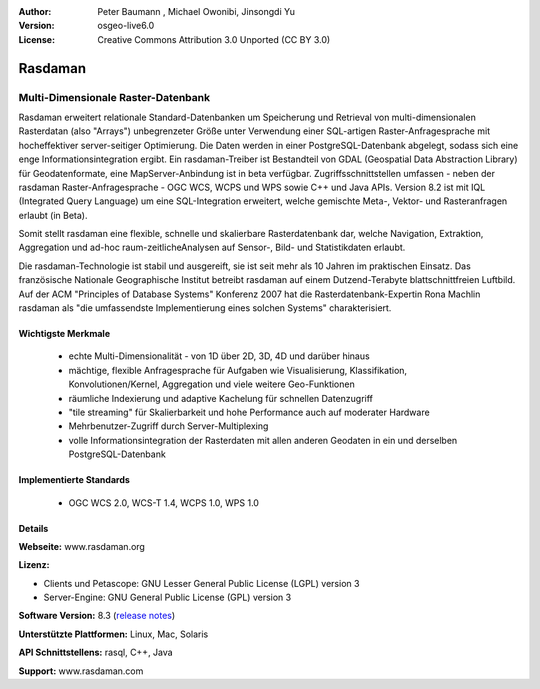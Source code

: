 :Author: Peter Baumann , Michael Owonibi, Jinsongdi Yu
:Version: osgeo-live6.0
:License: Creative Commons Attribution 3.0 Unported (CC BY 3.0)

.. image:: ../../images/project_logos/logo-rasdaman.png
 :scale: 100 %
 :alt: project logo
  :align: right
  :target: http://rasdaman.org



Rasdaman
================================================================================

Multi-Dimensionale Raster-Datenbank
~~~~~~~~~~~~~~~~~~~~~~~~~~~~~~~~~~~~~~~~~~~~~~~~~~~~~~~~~~~~~~~~~~~~~~~~~~~~~~~~

Rasdaman erweitert relationale Standard-Datenbanken um Speicherung und Retrieval von multi-dimensionalen Rasterdatan (also "Arrays") unbegrenzeter Größe unter Verwendung einer SQL-artigen Raster-Anfragesprache mit hocheffektiver server-seitiger Optimierung. Die Daten werden in einer PostgreSQL-Datenbank abgelegt, sodass sich eine enge Informationsintegration ergibt. Ein rasdaman-Treiber ist Bestandteil von GDAL (Geospatial Data Abstraction Library) für Geodatenformate, eine MapServer-Anbindung ist in beta verfügbar.
Zugriffsschnittstellen umfassen - neben der rasdaman Raster-Anfragesprache - OGC WCS, WCPS und WPS sowie C++ und Java APIs.
Version 8.2 ist mit IQL (Integrated Query Language) um eine SQL-Integration erweitert, welche gemischte Meta-, Vektor- und Rasteranfragen erlaubt (in Beta).

Somit stellt rasdaman eine flexible, schnelle und skalierbare Rasterdatenbank dar, welche Navigation, Extraktion, Aggregation und ad-hoc raum-zeitlicheAnalysen auf Sensor-, Bild- und Statistikdaten erlaubt.

Die rasdaman-Technologie ist stabil und ausgereift, sie ist seit mehr als 10 Jahren im praktischen Einsatz. Das französische Nationale Geographische Institut betreibt rasdaman auf einem Dutzend-Terabyte blattschnittfreien Luftbild. Auf der ACM "Principles of Database Systems" Konferenz 2007 hat die Rasterdatenbank-Expertin Rona Machlin rasdaman als "die umfassendste Implementierung eines solchen Systems" charakterisiert.

.. image:: ../../images/screenshots/1024x768/rasdaman-collage.png
  :scale: 50 %
  :align: right

Wichtigste Merkmale
--------------------------------------------------------------------------------

    * echte Multi-Dimensionalität - von 1D über 2D, 3D, 4D und darüber hinaus
    * mächtige, flexible Anfragesprache für Aufgaben wie Visualisierung, Klassifikation, Konvolutionen/Kernel, Aggregation und viele weitere Geo-Funktionen
    * räumliche Indexierung und adaptive Kachelung für schnellen Datenzugriff
    * "tile streaming" für Skalierbarkeit und hohe Performance auch auf moderater Hardware
    * Mehrbenutzer-Zugriff durch Server-Multiplexing
    * volle Informationsintegration der Rasterdaten mit allen anderen Geodaten in ein und derselben PostgreSQL-Datenbank

Implementierte Standards
--------------------------------------------------------------------------------

    * OGC WCS 2.0, WCS-T 1.4, WCPS 1.0, WPS 1.0

Details
--------------------------------------------------------------------------------

**Webseite:** www.rasdaman.org

**Lizenz:**

* Clients und Petascope: GNU Lesser General Public License (LGPL) version 3
* Server-Engine: GNU General Public License (GPL) version 3

**Software Version:** 8.3 (`release notes <http://rasdaman.eecs.jacobs-university.de/trac/rasdaman/wiki/Versions#Version8.3>`_)

**Unterstützte Plattformen:** Linux, Mac, Solaris

**API Schnittstellens:** rasql, C++, Java

.. siehe Implementierte Standards OGC-basierte WCS, WCPS, WCS-T, und WPS Schnittstellen

**Support:**  www.rasdaman.com

